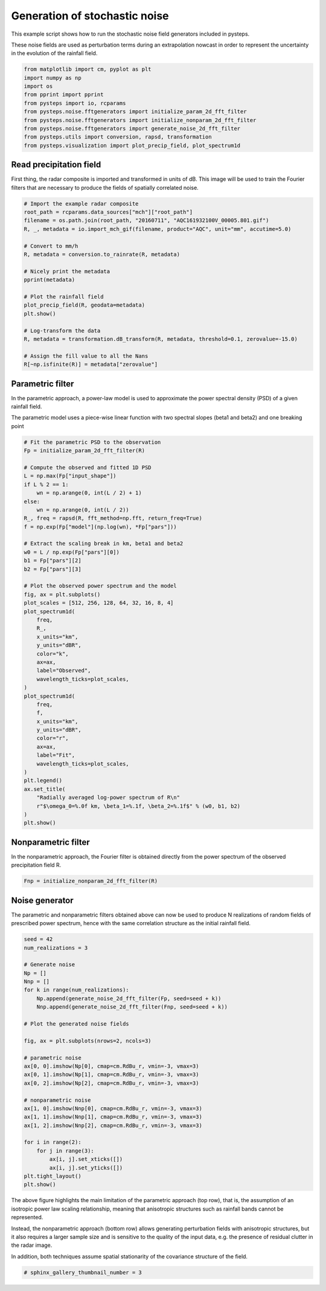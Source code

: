 
.. DO NOT EDIT.
.. THIS FILE WAS AUTOMATICALLY GENERATED BY SPHINX-GALLERY.
.. TO MAKE CHANGES, EDIT THE SOURCE PYTHON FILE:
.. "examples_gallery/plot_noise_generators.py"
.. LINE NUMBERS ARE GIVEN BELOW.

.. only:: html

    .. note::
        :class: sphx-glr-download-link-note

        Click :ref:`here <sphx_glr_download_examples_gallery_plot_noise_generators.py>`
        to download the full example code

.. rst-class:: sphx-glr-example-title

.. _sphx_glr_examples_gallery_plot_noise_generators.py:


Generation of stochastic noise
==============================

This example script shows how to run the stochastic noise field generators
included in pysteps.

These noise fields are used as perturbation terms during an extrapolation
nowcast in order to represent the uncertainty in the evolution of the rainfall
field.

.. GENERATED FROM PYTHON SOURCE LINES 13-25

.. code-block:: default


    from matplotlib import cm, pyplot as plt
    import numpy as np
    import os
    from pprint import pprint
    from pysteps import io, rcparams
    from pysteps.noise.fftgenerators import initialize_param_2d_fft_filter
    from pysteps.noise.fftgenerators import initialize_nonparam_2d_fft_filter
    from pysteps.noise.fftgenerators import generate_noise_2d_fft_filter
    from pysteps.utils import conversion, rapsd, transformation
    from pysteps.visualization import plot_precip_field, plot_spectrum1d








.. GENERATED FROM PYTHON SOURCE LINES 26-33

Read precipitation field
------------------------

First thing,  the radar composite is imported and transformed in units
of dB.
This image will be used to train the Fourier filters that are necessary to
produce the fields of spatially correlated noise.

.. GENERATED FROM PYTHON SOURCE LINES 33-55

.. code-block:: default


    # Import the example radar composite
    root_path = rcparams.data_sources["mch"]["root_path"]
    filename = os.path.join(root_path, "20160711", "AQC161932100V_00005.801.gif")
    R, _, metadata = io.import_mch_gif(filename, product="AQC", unit="mm", accutime=5.0)

    # Convert to mm/h
    R, metadata = conversion.to_rainrate(R, metadata)

    # Nicely print the metadata
    pprint(metadata)

    # Plot the rainfall field
    plot_precip_field(R, geodata=metadata)
    plt.show()

    # Log-transform the data
    R, metadata = transformation.dB_transform(R, metadata, threshold=0.1, zerovalue=-15.0)

    # Assign the fill value to all the Nans
    R[~np.isfinite(R)] = metadata["zerovalue"]




.. image-sg:: /examples_gallery/images/sphx_glr_plot_noise_generators_001.png
   :alt: mm/h
   :srcset: /examples_gallery/images/sphx_glr_plot_noise_generators_001.png
   :class: sphx-glr-single-img


.. rst-class:: sphx-glr-script-out

 Out:

 .. code-block:: none

    {'accutime': 5.0,
     'cartesian_unit': 'm',
     'institution': 'MeteoSwiss',
     'product': 'AQC',
     'projection': '+proj=somerc  +lon_0=7.43958333333333 +lat_0=46.9524055555556 '
                   '+k_0=1 +x_0=600000 +y_0=200000 +ellps=bessel '
                   '+towgs84=674.374,15.056,405.346,0,0,0,0 +units=m +no_defs',
     'threshold': 0.01155375598376629,
     'transform': None,
     'unit': 'mm/h',
     'x1': 255000.0,
     'x2': 965000.0,
     'xpixelsize': 1000.0,
     'y1': -160000.0,
     'y2': 480000.0,
     'yorigin': 'upper',
     'ypixelsize': 1000.0,
     'zerovalue': 0.0,
     'zr_a': 316.0,
     'zr_b': 1.5}




.. GENERATED FROM PYTHON SOURCE LINES 56-64

Parametric filter
-----------------

In the parametric approach, a power-law model is used to approximate the power
spectral density (PSD) of a given rainfall field.

The parametric model uses  a  piece-wise  linear  function  with  two  spectral
slopes (beta1 and beta2) and one breaking point

.. GENERATED FROM PYTHON SOURCE LINES 64-112

.. code-block:: default


    # Fit the parametric PSD to the observation
    Fp = initialize_param_2d_fft_filter(R)

    # Compute the observed and fitted 1D PSD
    L = np.max(Fp["input_shape"])
    if L % 2 == 1:
        wn = np.arange(0, int(L / 2) + 1)
    else:
        wn = np.arange(0, int(L / 2))
    R_, freq = rapsd(R, fft_method=np.fft, return_freq=True)
    f = np.exp(Fp["model"](np.log(wn), *Fp["pars"]))

    # Extract the scaling break in km, beta1 and beta2
    w0 = L / np.exp(Fp["pars"][0])
    b1 = Fp["pars"][2]
    b2 = Fp["pars"][3]

    # Plot the observed power spectrum and the model
    fig, ax = plt.subplots()
    plot_scales = [512, 256, 128, 64, 32, 16, 8, 4]
    plot_spectrum1d(
        freq,
        R_,
        x_units="km",
        y_units="dBR",
        color="k",
        ax=ax,
        label="Observed",
        wavelength_ticks=plot_scales,
    )
    plot_spectrum1d(
        freq,
        f,
        x_units="km",
        y_units="dBR",
        color="r",
        ax=ax,
        label="Fit",
        wavelength_ticks=plot_scales,
    )
    plt.legend()
    ax.set_title(
        "Radially averaged log-power spectrum of R\n"
        r"$\omega_0=%.0f km, \beta_1=%.1f, \beta_2=%.1f$" % (w0, b1, b2)
    )
    plt.show()




.. image-sg:: /examples_gallery/images/sphx_glr_plot_noise_generators_002.png
   :alt: Radially averaged log-power spectrum of R $\omega_0=68 km, \beta_1=-1.6, \beta_2=-3.2$
   :srcset: /examples_gallery/images/sphx_glr_plot_noise_generators_002.png
   :class: sphx-glr-single-img





.. GENERATED FROM PYTHON SOURCE LINES 113-118

Nonparametric filter
--------------------

In the nonparametric approach,  the Fourier filter is obtained directly
from the power spectrum of the observed precipitation field R.

.. GENERATED FROM PYTHON SOURCE LINES 118-121

.. code-block:: default


    Fnp = initialize_nonparam_2d_fft_filter(R)








.. GENERATED FROM PYTHON SOURCE LINES 122-128

Noise generator
---------------

The parametric and nonparametric filters obtained above can now be used
to produce N realizations of random fields of prescribed power spectrum,
hence with the same correlation structure as the initial rainfall field.

.. GENERATED FROM PYTHON SOURCE LINES 128-160

.. code-block:: default


    seed = 42
    num_realizations = 3

    # Generate noise
    Np = []
    Nnp = []
    for k in range(num_realizations):
        Np.append(generate_noise_2d_fft_filter(Fp, seed=seed + k))
        Nnp.append(generate_noise_2d_fft_filter(Fnp, seed=seed + k))

    # Plot the generated noise fields

    fig, ax = plt.subplots(nrows=2, ncols=3)

    # parametric noise
    ax[0, 0].imshow(Np[0], cmap=cm.RdBu_r, vmin=-3, vmax=3)
    ax[0, 1].imshow(Np[1], cmap=cm.RdBu_r, vmin=-3, vmax=3)
    ax[0, 2].imshow(Np[2], cmap=cm.RdBu_r, vmin=-3, vmax=3)

    # nonparametric noise
    ax[1, 0].imshow(Nnp[0], cmap=cm.RdBu_r, vmin=-3, vmax=3)
    ax[1, 1].imshow(Nnp[1], cmap=cm.RdBu_r, vmin=-3, vmax=3)
    ax[1, 2].imshow(Nnp[2], cmap=cm.RdBu_r, vmin=-3, vmax=3)

    for i in range(2):
        for j in range(3):
            ax[i, j].set_xticks([])
            ax[i, j].set_yticks([])
    plt.tight_layout()
    plt.show()




.. image-sg:: /examples_gallery/images/sphx_glr_plot_noise_generators_003.png
   :alt: plot noise generators
   :srcset: /examples_gallery/images/sphx_glr_plot_noise_generators_003.png
   :class: sphx-glr-single-img





.. GENERATED FROM PYTHON SOURCE LINES 161-173

The above figure highlights the main limitation of the parametric approach
(top row), that is, the assumption of an isotropic power law scaling
relationship, meaning that anisotropic structures such as rainfall bands
cannot be represented.

Instead, the nonparametric approach (bottom row) allows generating
perturbation fields with anisotropic  structures, but it also requires a
larger sample size and is sensitive to the quality of the input data, e.g.
the presence of residual clutter in the radar image.

In addition, both techniques assume spatial stationarity of the covariance
structure of the field.

.. GENERATED FROM PYTHON SOURCE LINES 173-175

.. code-block:: default


    # sphinx_gallery_thumbnail_number = 3








.. rst-class:: sphx-glr-timing

   **Total running time of the script:** ( 0 minutes  1.362 seconds)


.. _sphx_glr_download_examples_gallery_plot_noise_generators.py:


.. only :: html

 .. container:: sphx-glr-footer
    :class: sphx-glr-footer-example



  .. container:: sphx-glr-download sphx-glr-download-python

     :download:`Download Python source code: plot_noise_generators.py <plot_noise_generators.py>`



  .. container:: sphx-glr-download sphx-glr-download-jupyter

     :download:`Download Jupyter notebook: plot_noise_generators.ipynb <plot_noise_generators.ipynb>`


.. only:: html

 .. rst-class:: sphx-glr-signature

    `Gallery generated by Sphinx-Gallery <https://sphinx-gallery.github.io>`_
